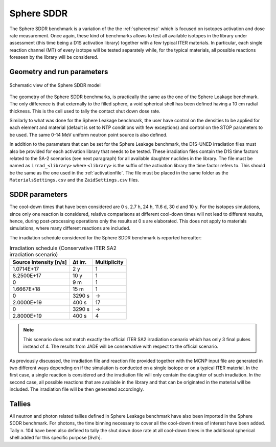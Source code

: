 Sphere SDDR
-----------

The Sphere SDDR benchmark is a variation of the the :ref:`spheredesc`
which is focused on isotopes activation and dose rate measurement.
Once again, these kind of benchmarks allows to test all available
isotopes in the library under assessment (this time being a D1S activation
library) together with a few typical ITER materials. In particular, each 
single reaction channel (MT) of every isotope will be tested separately while,
for the typical materials, all possible reactions foreseen by the library will
be considered.

Geometry and run parameters
^^^^^^^^^^^^^^^^^^^^^^^^^^^
.. figure:: /img/benchmarks/sphereSDDRgeom.png
    :width: 600
    :align: center

    Schematic view of the Sphere SDDR model

The geometry of the Sphere SDDR benchmarks, is practically the same as the one 
of the Sphere Leakage benchmark. The only difference is that externally to the filled
sphere, a void spherical shell has been defined having a 10 cm radial thickness.
This is the cell used to tally the contact shut down dose rate.

Similarly to what was done for the Sphere Leakage benchmark, the user have control on
the densities to be applied for each element and material (default is set to NTP
conditions with few exceptions) and control on the STOP parameters to be used.
The same 0-14 MeV uniform neutron point source is also defined.

In addition to the parameters that can be set for the Sphere Leakage benchmark, the D1S-UNED
irradiation files must also be provided for each activation library that needs to be tested.
These irradiation files contain the D1S time factors related to the SA-2 scenarios (see next paragraph) for all 
available daughter nuclides in the library. The file must be named as ``irrad_<library>`` where
``<library>`` is the suffix of the activation library the time factor refers to. This should be
the same as the one used in the :ref:`activationfile`. The file must be placed in the same folder
as the ``MaterialsSettings.csv`` and the ``ZaidSettings.csv`` files.

SDDR parameters
^^^^^^^^^^^^^^^

The cool-down times that have been considered are 0 s, 2.7 h, 24 h, 11.6 d, 30 d
and 10 y. For the isotopes simulations, since only one reaction is considered, relative
comparisons at different cool-down times will not lead to different results, hence,
during post-processing operations only the results at 0 s are elaborated. This does
not apply to materials simulations, where many different reactions are included.

The irradiation schedule considered for the Sphere SDDR benchmark is reported hereafter:

.. list-table:: Irradiation schedule (Conservative ITER SA2 irradiation scenario)
    :header-rows: 1

    * - Source Intensity [n/s]
      - Δt irr.
      - Multiplicity
    * - 1.0714E+17
      - 2 y
      - 1
    * - 8.2500E+17
      - 10 y
      - 1
    * - 0
      - 9 m
      - 1
    * - 1.6667E+18
      - 15 m
      - 1
    * - 0
      - 3290 s
      - ->
    * - 2.0000E+19
      - 400 s
      - 17
    * - 0
      - 3290 s
      - ->
    * - 2.8000E+19
      - 400 s
      - 4
  
.. note::
    This scenario does not match exactly the official ITER SA2 irradiation scenario which has only 3
    final pulses instead of 4. The results from JADE will be conservative with respect to the official
    scenario. 

As previously discussed, the irradiation file and reaction file provided together with the
MCNP input file are generated in two different ways depending on if the simulation is
conducted on a single isotope or on a typical ITER material. In the first case, a single
reaction is considered and the irradiation file will only contain the daughter of such irradiation.
In the second case, all possible reactions that are available in the library and that can be
originated in the material will be included. The irradiation file will be then generated accordingly.

Tallies
^^^^^^^
All neutron and photon related tallies defined in Sphere Leakage benchmark have also been imported
in the Sphere SDDR benchmark. For photons, the time binning necessary to cover all the cool-down
times of interest have been added. Tally n. 104 have been also defined to tally the shut
down dose rate at all cool-down times in the additional spherical shell added for this
specific purpose [Sv/h].

.. seealso:: 
  For additional information on SA2 irradiation scenario
  and ITER irradiation scenarios in general the reader is
  referred to Loughlin M. and Taylor N., 2009, "Recommendation on Plasma scenarios",
  [ITER IDM 2V3V8G v1.2].